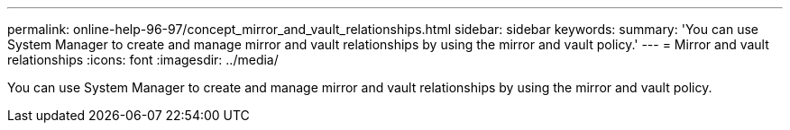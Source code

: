 ---
permalink: online-help-96-97/concept_mirror_and_vault_relationships.html
sidebar: sidebar
keywords: 
summary: 'You can use System Manager to create and manage mirror and vault relationships by using the mirror and vault policy.'
---
= Mirror and vault relationships
:icons: font
:imagesdir: ../media/

[.lead]
You can use System Manager to create and manage mirror and vault relationships by using the mirror and vault policy.
